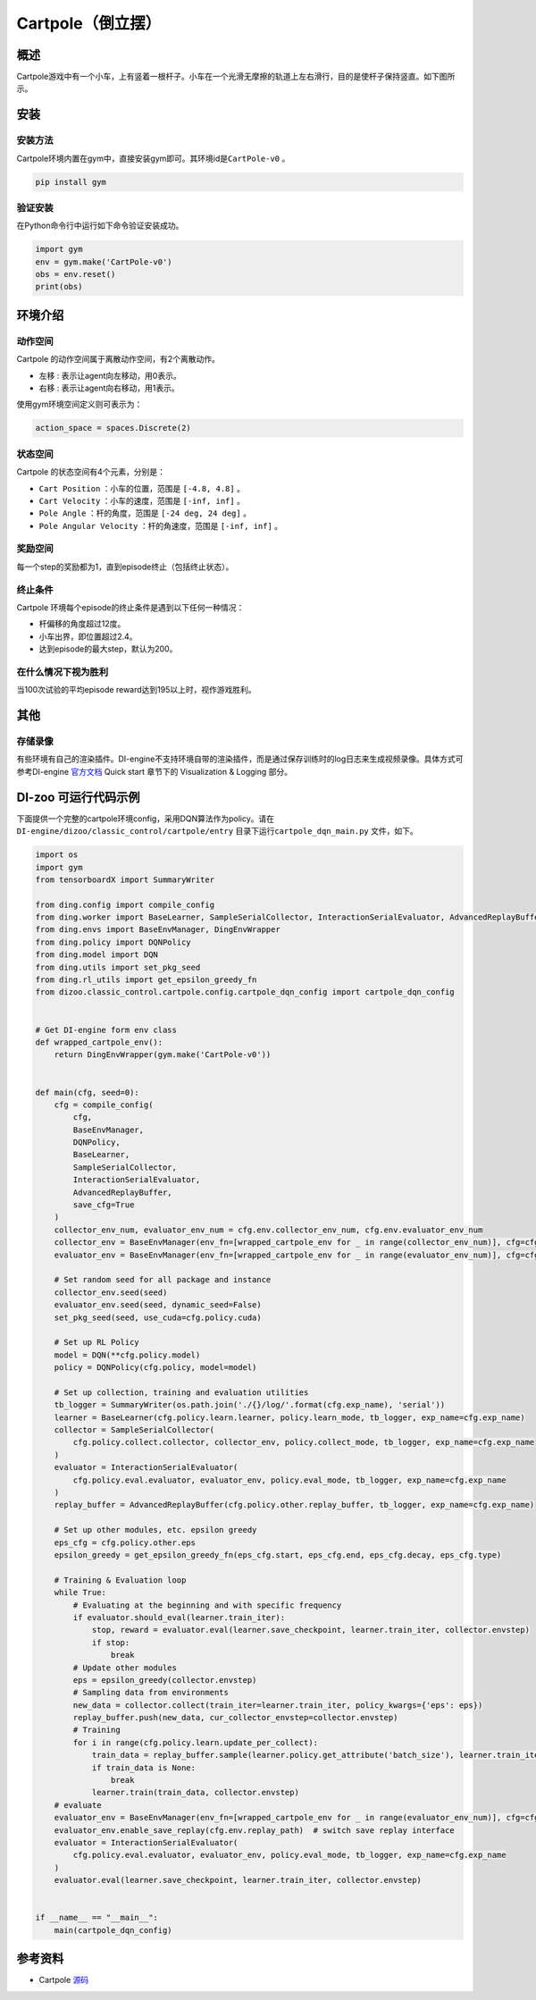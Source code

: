 Cartpole（倒立摆）
~~~~~~~~~~~~~~~~~~

概述
=======
Cartpole游戏中有一个小车，上有竖着一根杆子。小车在一个光滑无摩擦的轨道上左右滑行，目的是使杆子保持竖直。如下图所示。

.. image:: ./images/cartpole.gif
   :align: center

安装
====

安装方法
--------

Cartpole环境内置在gym中，直接安装gym即可。其环境id是\ ``CartPole-v0`` \。

.. code:: shell

    pip install gym
    
验证安装
--------

在Python命令行中运行如下命令验证安装成功。

.. code:: shell 

    import gym
    env = gym.make('CartPole-v0')
    obs = env.reset()
    print(obs)  

环境介绍
=========

动作空间
----------

Cartpole 的动作空间属于离散动作空间，有2个离散动作。

-  \ ``左移`` \: 表示让agent向左移动，用0表示。

-  \ ``右移`` \: 表示让agent向右移动，用1表示。

使用gym环境空间定义则可表示为：

.. code:: python
    
    action_space = spaces.Discrete(2)

状态空间
----------

Cartpole 的状态空间有4个元素，分别是：

- \ ``Cart Position`` \：小车的位置，范围是 \ ``[-4.8, 4.8]`` \。
  
- \ ``Cart Velocity`` \：小车的速度，范围是 \ ``[-inf, inf]`` \。

- \ ``Pole Angle`` \：杆的角度，范围是 \ ``[-24 deg, 24 deg]`` \。

- \ ``Pole Angular Velocity`` \：杆的角速度，范围是 \ ``[-inf, inf]`` \。


奖励空间
-----------
每一个step的奖励都为1，直到episode终止（包括终止状态）。


终止条件
------------
Cartpole 环境每个episode的终止条件是遇到以下任何一种情况：

- 杆偏移的角度超过12度。
  
- 小车出界，即位置超过2.4。
  
- 达到episode的最大step，默认为200。
  

在什么情况下视为胜利
-------------------------

当100次试验的平均episode reward达到195以上时，视作游戏胜利。


其他
====

存储录像
--------

有些环境有自己的渲染插件。DI-engine不支持环境自带的渲染插件，而是通过保存训练时的log日志来生成视频录像。具体方式可参考DI-engine `官方文档 <https://opendilab.github.io/DI-engine/quick_start/index.html>`__ Quick start 章节下的 Visualization & Logging 部分。

DI-zoo 可运行代码示例
=====================

下面提供一个完整的cartpole环境config，采用DQN算法作为policy。请在\ ``DI-engine/dizoo/classic_control/cartpole/entry`` \目录下运行\ ``cartpole_dqn_main.py`` \文件，如下。

.. code:: python

    import os
    import gym
    from tensorboardX import SummaryWriter

    from ding.config import compile_config
    from ding.worker import BaseLearner, SampleSerialCollector, InteractionSerialEvaluator, AdvancedReplayBuffer
    from ding.envs import BaseEnvManager, DingEnvWrapper
    from ding.policy import DQNPolicy
    from ding.model import DQN
    from ding.utils import set_pkg_seed
    from ding.rl_utils import get_epsilon_greedy_fn
    from dizoo.classic_control.cartpole.config.cartpole_dqn_config import cartpole_dqn_config


    # Get DI-engine form env class
    def wrapped_cartpole_env():
        return DingEnvWrapper(gym.make('CartPole-v0'))


    def main(cfg, seed=0):
        cfg = compile_config(
            cfg,
            BaseEnvManager,
            DQNPolicy,
            BaseLearner,
            SampleSerialCollector,
            InteractionSerialEvaluator,
            AdvancedReplayBuffer,
            save_cfg=True
        )
        collector_env_num, evaluator_env_num = cfg.env.collector_env_num, cfg.env.evaluator_env_num
        collector_env = BaseEnvManager(env_fn=[wrapped_cartpole_env for _ in range(collector_env_num)], cfg=cfg.env.manager)
        evaluator_env = BaseEnvManager(env_fn=[wrapped_cartpole_env for _ in range(evaluator_env_num)], cfg=cfg.env.manager)

        # Set random seed for all package and instance
        collector_env.seed(seed)
        evaluator_env.seed(seed, dynamic_seed=False)
        set_pkg_seed(seed, use_cuda=cfg.policy.cuda)

        # Set up RL Policy
        model = DQN(**cfg.policy.model)
        policy = DQNPolicy(cfg.policy, model=model)

        # Set up collection, training and evaluation utilities
        tb_logger = SummaryWriter(os.path.join('./{}/log/'.format(cfg.exp_name), 'serial'))
        learner = BaseLearner(cfg.policy.learn.learner, policy.learn_mode, tb_logger, exp_name=cfg.exp_name)
        collector = SampleSerialCollector(
            cfg.policy.collect.collector, collector_env, policy.collect_mode, tb_logger, exp_name=cfg.exp_name
        )
        evaluator = InteractionSerialEvaluator(
            cfg.policy.eval.evaluator, evaluator_env, policy.eval_mode, tb_logger, exp_name=cfg.exp_name
        )
        replay_buffer = AdvancedReplayBuffer(cfg.policy.other.replay_buffer, tb_logger, exp_name=cfg.exp_name)

        # Set up other modules, etc. epsilon greedy
        eps_cfg = cfg.policy.other.eps
        epsilon_greedy = get_epsilon_greedy_fn(eps_cfg.start, eps_cfg.end, eps_cfg.decay, eps_cfg.type)

        # Training & Evaluation loop
        while True:
            # Evaluating at the beginning and with specific frequency
            if evaluator.should_eval(learner.train_iter):
                stop, reward = evaluator.eval(learner.save_checkpoint, learner.train_iter, collector.envstep)
                if stop:
                    break
            # Update other modules
            eps = epsilon_greedy(collector.envstep)
            # Sampling data from environments
            new_data = collector.collect(train_iter=learner.train_iter, policy_kwargs={'eps': eps})
            replay_buffer.push(new_data, cur_collector_envstep=collector.envstep)
            # Training
            for i in range(cfg.policy.learn.update_per_collect):
                train_data = replay_buffer.sample(learner.policy.get_attribute('batch_size'), learner.train_iter)
                if train_data is None:
                    break
                learner.train(train_data, collector.envstep)
        # evaluate
        evaluator_env = BaseEnvManager(env_fn=[wrapped_cartpole_env for _ in range(evaluator_env_num)], cfg=cfg.env.manager)
        evaluator_env.enable_save_replay(cfg.env.replay_path)  # switch save replay interface
        evaluator = InteractionSerialEvaluator(
            cfg.policy.eval.evaluator, evaluator_env, policy.eval_mode, tb_logger, exp_name=cfg.exp_name
        )
        evaluator.eval(learner.save_checkpoint, learner.train_iter, collector.envstep)


    if __name__ == "__main__":
        main(cartpole_dqn_config)


参考资料
=====================
- Cartpole `源码 <https://github.com/thomashirtz/Cartpole>`__














